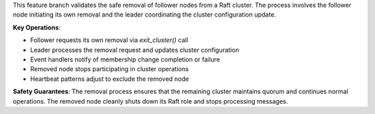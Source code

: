 This feature branch validates the safe removal of follower nodes from a Raft cluster. The process involves the follower node initiating its own removal and the leader coordinating the cluster configuration update.

**Key Operations**:

- Follower requests its own removal via `exit_cluster()` call
- Leader processes the removal request and updates cluster configuration
- Event handlers notify of membership change completion or failure
- Removed node stops participating in cluster operations
- Heartbeat patterns adjust to exclude the removed node

**Safety Guarantees**: The removal process ensures that the remaining cluster maintains quorum and continues normal operations. The removed node cleanly shuts down its Raft role and stops processing messages.